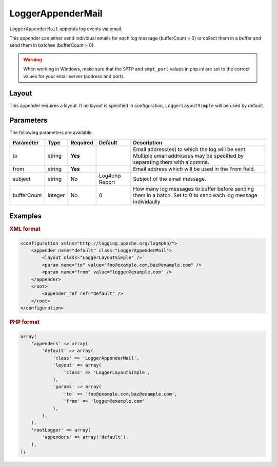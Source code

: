 ==================
LoggerAppenderMail
==================

``LoggerAppenderMail`` appends log events via email.

This appender can either send individual emails for each log message
(bufferCount = 0) or collect them in a buffer and send them in batches
(bufferCount > 0).

.. warning::

    When working in Windows, make sure that the ``SMTP`` and ``smpt_port``
    values in php.ini are set to the correct values for your email server
    (address and port).


Layout
------

This appender requires a layout. If no layout is specified in configuration,
``LoggerLayoutSimple`` will be used by default.

Parameters
----------

The following parameters are available:

+-------------+---------+----------+---------+---------------------------------------------------------+
| Parameter   | Type    | Required | Default | Description                                             |
+=============+=========+==========+=========+=========================================================+
| to          | string  | **Yes**  |         | Email address(es) to which the log will be sent.        |
|             |         |          |         | Multiple email addresses may be specified by separating |
|             |         |          |         | them with a comma.                                      |
+-------------+---------+----------+---------+---------------------------------------------------------+
| from        | string  | **Yes**  |         | Email address which will be used in the From field.     |
+-------------+---------+----------+---------+---------------------------------------------------------+
| subject     | string  | No       | Log4php | Subject of the email message.                           |
|             |         |          | Report  |                                                         |
+-------------+---------+----------+---------+---------------------------------------------------------+
| bufferCount | integer | No       | 0       | How many log messages to buffer before sending them in  |
|             |         |          |         | a batch. Set to 0 to send each log message individaully |
+-------------+---------+----------+---------+---------------------------------------------------------+

Examples
--------

.. container:: tabs

    .. rubric:: XML format
    .. code-block:: xml

        <configuration xmlns="http://logging.apache.org/log4php/">
            <appender name="default" class="LoggerAppenderMail">
                <layout class="LoggerLayoutSimple" />
                <param name="to" value="foo@example.com,baz@example.com" />
                <param name="from" value="logger@example.com" />
            </appender>
            <root>
                <appender_ref ref="default" />
            </root>
        </configuration>

    .. rubric:: PHP format
    .. code-block:: php

        array(
            'appenders' => array(
                'default' => array(
                    'class' => 'LoggerAppenderMail',
                    'layout' => array(
                        'class' => 'LoggerLayoutSimple',
                    ),
                    'params' => array(
                        'to' => 'foo@example.com,baz@example.com',
                        'from' => 'logger@example.com'
                    ),
                ),
            ),
            'rootLogger' => array(
                'appenders' => array('default'),
            ),
        );

..  Licensed to the Apache Software Foundation (ASF) under one or more
    contributor license agreements. See the NOTICE file distributed with
    this work for additional information regarding copyright ownership.
    The ASF licenses this file to You under the Apache License, Version 2.0
    (the "License"); you may not use this file except in compliance with
    the License. You may obtain a copy of the License at

    http://www.apache.org/licenses/LICENSE-2.0

    Unless required by applicable law or agreed to in writing, software
    distributed under the License is distributed on an "AS IS" BASIS,
    WITHOUT WARRANTIES OR CONDITIONS OF ANY KIND, either express or implied.
    See the License for the specific language governing permissions and
    limitations under the License.
